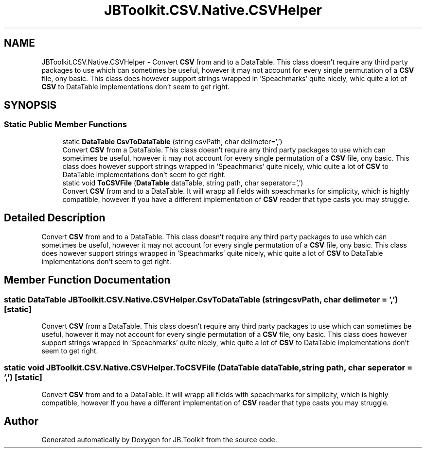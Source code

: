 .TH "JBToolkit.CSV.Native.CSVHelper" 3 "Mon Aug 31 2020" "JB.Toolkit" \" -*- nroff -*-
.ad l
.nh
.SH NAME
JBToolkit.CSV.Native.CSVHelper \- Convert \fBCSV\fP from and to a DataTable\&. This class doesn't require any third party packages to use which can sometimes be useful, however it may not account for every single permutation of a \fBCSV\fP file, ony basic\&. This class does however support strings wrapped in 'Speachmarks' quite nicely, whic quite a lot of \fBCSV\fP to DataTable implementations don't seem to get right\&.  

.SH SYNOPSIS
.br
.PP
.SS "Static Public Member Functions"

.in +1c
.ti -1c
.RI "static \fBDataTable\fP \fBCsvToDataTable\fP (string csvPath, char delimeter=',')"
.br
.RI "Convert \fBCSV\fP from a DataTable\&. This class doesn't require any third party packages to use which can sometimes be useful, however it may not account for every single permutation of a \fBCSV\fP file, ony basic\&. This class does however support strings wrapped in 'Speachmarks' quite nicely, whic quite a lot of \fBCSV\fP to DataTable implementations don't seem to get right\&. "
.ti -1c
.RI "static void \fBToCSVFile\fP (\fBDataTable\fP dataTable, string path, char seperator=',')"
.br
.RI "Convert \fBCSV\fP from and to a DataTable\&. It will wrapp all fields with speachmarks for simplicity, which is highly compatible, however If you have a different implementation of \fBCSV\fP reader that type casts you may struggle\&. "
.in -1c
.SH "Detailed Description"
.PP 
Convert \fBCSV\fP from and to a DataTable\&. This class doesn't require any third party packages to use which can sometimes be useful, however it may not account for every single permutation of a \fBCSV\fP file, ony basic\&. This class does however support strings wrapped in 'Speachmarks' quite nicely, whic quite a lot of \fBCSV\fP to DataTable implementations don't seem to get right\&. 


.SH "Member Function Documentation"
.PP 
.SS "static \fBDataTable\fP JBToolkit\&.CSV\&.Native\&.CSVHelper\&.CsvToDataTable (string csvPath, char delimeter = \fC','\fP)\fC [static]\fP"

.PP
Convert \fBCSV\fP from a DataTable\&. This class doesn't require any third party packages to use which can sometimes be useful, however it may not account for every single permutation of a \fBCSV\fP file, ony basic\&. This class does however support strings wrapped in 'Speachmarks' quite nicely, whic quite a lot of \fBCSV\fP to DataTable implementations don't seem to get right\&. 
.SS "static void JBToolkit\&.CSV\&.Native\&.CSVHelper\&.ToCSVFile (\fBDataTable\fP dataTable, string path, char seperator = \fC','\fP)\fC [static]\fP"

.PP
Convert \fBCSV\fP from and to a DataTable\&. It will wrapp all fields with speachmarks for simplicity, which is highly compatible, however If you have a different implementation of \fBCSV\fP reader that type casts you may struggle\&. 

.SH "Author"
.PP 
Generated automatically by Doxygen for JB\&.Toolkit from the source code\&.
